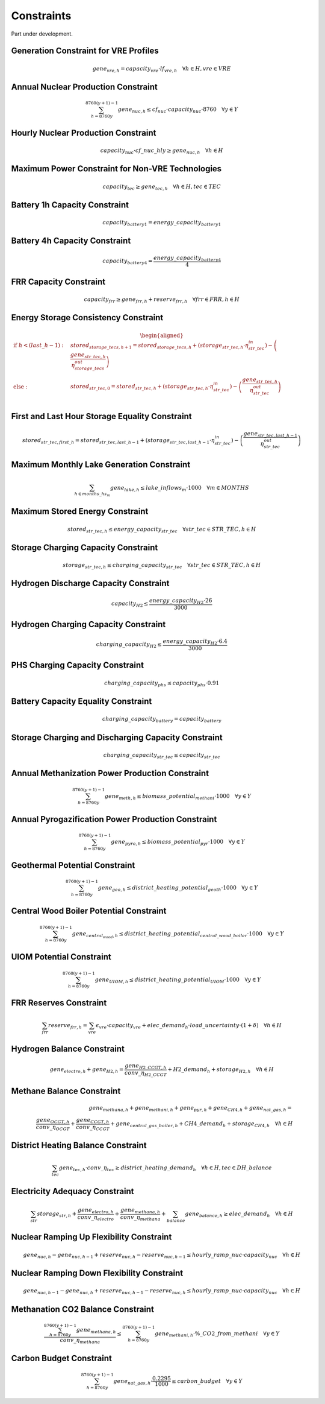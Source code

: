 ##########################################
Constraints
##########################################

Part under development.

Generation Constraint for VRE Profiles
---------------------------------------
.. math::
   gene_{vre, h} = capacity_{vre} \cdot lf_{vre, h} \quad \forall h \in H, vre \in VRE


Annual Nuclear Production Constraint
------------------------------------
.. math::
    \sum_{h=8760y}^{8760(y+1)-1} gene_{nuc, h} \leq cf_{nuc} \cdot capacity_{nuc} \cdot 8760 \quad \forall y \in Y

Hourly Nuclear Production Constraint
-------------------------------------
.. math::
    capacity_{nuc} \cdot cf\_nuc\_hly \geq gene_{nuc, h} \quad \forall h \in H

Maximum Power Constraint for Non-VRE Technologies
-------------------------------------------------
.. math::
    capacity_{tec} \geq gene_{tec, h} \quad \forall h \in H, tec \in TEC

Battery 1h Capacity Constraint
------------------------------
.. math::
    capacity_{battery1} = energy\_capacity_{battery1}

Battery 4h Capacity Constraint
------------------------------
.. math::
    capacity_{battery4} = \frac{energy\_capacity_{battery4}}{4}

FRR Capacity Constraint
-----------------------
.. math::
    capacity_{frr} \geq gene_{frr, h} + reserve_{frr, h} \quad \forall frr \in FRR, h \in H

Energy Storage Consistency Constraint
-------------------------------------
.. math::
    \begin{equation}
    \begin{aligned}
        \text{if } h < (last\_h - 1): \quad & stored_{storage\_tecs, h+1} = stored_{storage\_tecs, h} 
        + \left( storage_{str\_tec, h} \cdot \eta^{in}_{str\_tec} \right) 
        - \left( \frac{gene_{str\_tec, h}}{\eta^{out}_{storage\_tecs}} \right) \\
        \text{else}: \quad & stored_{str\_tec, 0} = stored_{str\_tec, h} 
        + \left( storage_{str\_tec, h} \cdot \eta^{in}_{str\_tec} \right) 
        - \left( \frac{gene_{str\_tec, h}}{\eta^{out}_{str\_tec}} \right) \\
    \end{aligned}
    \end{equation}

First and Last Hour Storage Equality Constraint
-----------------------------------------------
.. math::
    stored_{str\_tec, first\_h} = stored_{str\_tec, last\_h - 1} + \left( storage_{str\_tec, last\_h - 1} \cdot \eta^{in}_{str\_tec} \right) - \left( \frac{gene_{str\_tec, last\_h - 1}}{\eta^{out}_{str\_tec}} \right)


Maximum Monthly Lake Generation Constraint
-------------------------------------------
.. math::
    \sum_{{h} \in months\_hs_{m}} gene_{lake, h} \leq lake\_inflows_{m} \cdot 1000 \quad \forall m \in MONTHS

Maximum Stored Energy Constraint
--------------------------------
.. math::
    stored_{str\_tec, h} \leq energy\_capacity_{str\_tec} \quad \forall str\_tec \in STR\_TEC, h \in H

Storage Charging Capacity Constraint
------------------------------------
.. math::
    storage_{str\_tec, h} \leq charging\_capacity_{str\_tec} \quad \forall str\_tec \in STR\_TEC, h \in H

Hydrogen Discharge Capacity Constraint
--------------------------------------
.. math::
    capacity_{H2} \leq \frac{energy\_capacity_{H2} \cdot 26}{3000}

Hydrogen Charging Capacity Constraint
-------------------------------------
.. math::
    charging\_capacity_{H2} \leq \frac{energy\_capacity_{H2} \cdot 6.4}{3000}

PHS Charging Capacity Constraint
--------------------------------
.. math::
    charging\_capacity_{phs} \leq capacity_{phs} \cdot 0.91

Battery Capacity Equality Constraint
------------------------------------
.. math::
    charging\_capacity_{battery} = capacity_{battery}

Storage Charging and Discharging Capacity Constraint
----------------------------------------------------
.. math::
    charging\_capacity_{str\_tec} \leq capacity_{str\_tec}

Annual Methanization Power Production Constraint
------------------------------------------------
.. math::
    \sum_{h=8760y}^{8760(y+1)-1} gene_{meth, h} \leq biomass\_potential_{methani} \cdot 1000 \quad \forall y \in Y

Annual Pyrogazification Power Production Constraint
---------------------------------------------------
.. math::
    \sum_{h=8760y}^{8760(y+1)-1} gene_{pyro, h} \leq biomass\_potential_{pyr} \cdot 1000 \quad \forall y \in Y

Geothermal Potential Constraint
-------------------------------
.. math::
    \sum_{h=8760y}^{8760(y+1)-1} gene_{geo, h} \leq district\_heating\_potential_{geoth} \cdot 1000 \quad \forall y \in Y

Central Wood Boiler Potential Constraint
----------------------------------------
.. math::
    \sum_{h=8760y}^{8760(y+1)-1} gene_{central_wood, h} \leq district\_heating\_potential_{central\_wood\_boiler} \cdot 1000 \quad \forall y \in Y

UIOM Potential Constraint
-------------------------
.. math::
    \sum_{h=8760y}^{8760(y+1)-1} gene_{UIOM, h} \leq district\_heating\_potential_{UIOM} \cdot 1000 \quad \forall y \in Y

FRR Reserves Constraint
-----------------------
.. math::
    \sum_{frr} reserve_{frr, h} = \sum_{vre} \epsilon_{vre} \cdot capacity_{vre} + elec\_demand_{h} \cdot load\_uncertainty \cdot (1 + \delta) \quad \forall h \in H

Hydrogen Balance Constraint
---------------------------
.. math::
    gene_{electro, h} + gene_{H2, h} = \frac{gene_{H2\_CCGT, h}}{conv\_{\eta}_{H2\_CCGT}} + H2\_demand_{h} + storage_{H2, h} \quad \forall h \in H

Methane Balance Constraint
--------------------------
.. math::
    gene_{methana, h} + gene_{methani, h} + gene_{pyr, h} + gene_{CH4, h} + gene_{nat\_gas, h} = \\
     \quad \frac{gene_{OCGT, h}}{conv\_{\eta}_{OCGT}} + \frac{gene_{CCGT, h}}{conv\_{\eta}_{CCGT}} + gene_{central\_gas\_boiler, h} + CH4\_demand_{h} + storage_{CH4, h} \quad \forall h \in H

District Heating Balance Constraint
-----------------------------------
.. math::
    \sum_{tec} gene_{tec, h} \cdot conv\_{\eta}_{tec} \geq district\_heating\_demand_{h} \quad \forall h \in H, tec \in DH\_balance

Electricity Adequacy Constraint
--------------------------------
.. math::
    \sum_{str} storage_{str, h} + \frac{gene_{electro, h}}{conv\_{\eta}_{electro}} + \frac{gene_{methana, h}}{conv\_{\eta}_{methana}} + \sum_{balance} gene_{balance, h} \geq elec\_demand_{h} \quad \forall h \in H

Nuclear Ramping Up Flexibility Constraint
-----------------------------------------
.. math::
    gene_{nuc, h} - gene_{nuc, h-1} + reserve_{nuc, h} - reserve_{nuc, h-1} \leq hourly\_ramp\_nuc \cdot capacity_{nuc} \quad \forall h \in H

Nuclear Ramping Down Flexibility Constraint
--------------------------------------------
.. math::
    gene_{nuc, h-1} - gene_{nuc, h} + reserve_{nuc, h-1} - reserve_{nuc, h} \leq hourly\_ramp\_nuc \cdot capacity_{nuc} \quad \forall h \in H

Methanation CO2 Balance Constraint
----------------------------------
.. math::
    \frac{\sum_{h=8760y}^{8760(y+1)-1} gene_{methana, h}}{conv\_{\eta}_{methana}} \leq \sum_{h=8760y}^{8760(y+1)-1} gene_{methani, h} \cdot \%\_CO2\_from\_methani \quad \forall y \in Y

Carbon Budget Constraint
-------------------------
.. math::
    \sum_{h=8760y}^{8760(y+1)-1} gene_{nat\_gas, h} \cdot \frac{0.2295}{1000} \leq carbon\_budget \quad \forall y \in Y
